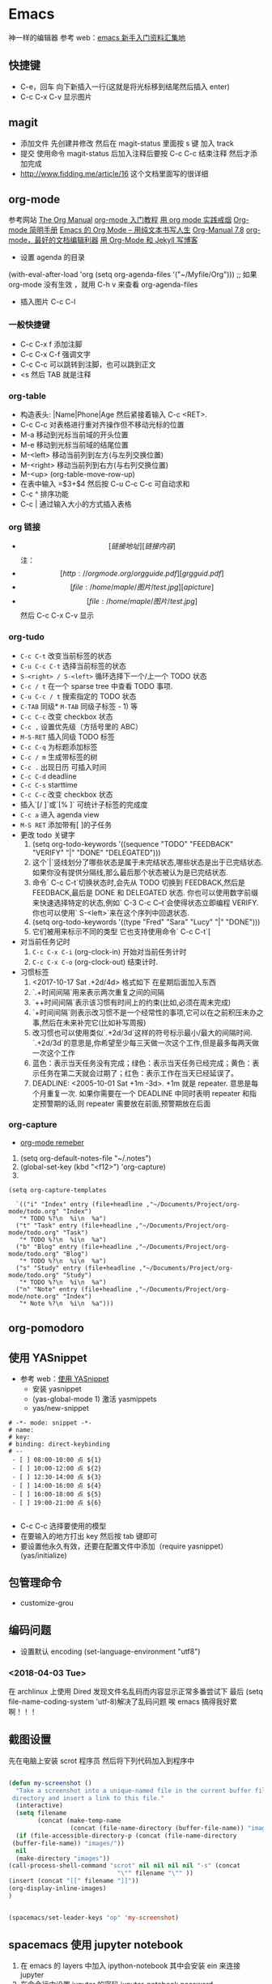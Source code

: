 * Emacs 
神一样的编辑器
参考  web：[[https://github.com/emacs-china/hello-emacs][emacs 新手入门资料汇集地]] 

** 快捷键
- C-e，回车 向下新插入一行(这就是将光标移到结尾然后插入  enter)
- C-c C-x C-v 显示图片

[[file:Picture/emacs1.png]]
[[file:Picture/emacs2.png]]
[[file:Picture/emacs3.png]]


** magit
    - 添加文件 先创建并修改 然后在  magit-status 里面按  s 键 加入  track
    - 提交 使用命令  magit-status 后加入注释后要按  C-c C-c 结束注释 然后才添加完成
    - http://www.fidding.me/article/16 这个文档里面写的很详细

** org-mode
参考网站 [[http://orgmode.org/manual/index.html][The Org Manual]] [[http://www.fuzihao.org/blog/2015/02/19/org-mode%E6%95%99%E7%A8%8B/][org-mode 入门教程]] [[https://github.com/tshwangq/awesome-smoking][用  org mode 实践戒烟]]  [[http://www.cnblogs.com/Open_Source/archive/2011/07/17/2108747.html#sec-9][Org-mode 简明手册]] [[https://github.com/marboo/orgmode-cn][Emacs 的  Org Mode – 用纯文本书写人生]] [[https://github.com/marboo/orgmode-cn/blob/master/org.org][Org-Manual 7.8]] [[http://holbrook.github.io/2012/04/12/emacs_orgmode_editor.html][org-mode，最好的文档编辑利器]] [[https://segmentfault.com/a/1190000008313904][用  Org-Mode 和  Jekyll 写博客]] 

- 设置  agenda 的目录
(with-eval-after-load 'org
(setq org-agenda-files '("~/Myfile/Org"))) ;; 如果  org-mode 没有生效 ，就用  C-h v 来查看  org-agenda-files
- 插入图片  C-c C-l
*** 一般快捷键
- C-c C-x f 添加注脚
- C-c C-x C-f 强调文字
- C-c C-c 可以跳转到注脚，也可以跳到正文
- <s 然后  TAB 就是注释
*** org-table
   - 构造表头: |Name|Phone|Age 然后紧接着输入  C-c <RET>.
   - C-c C-c  对表格进行重对齐操作但不移动光标的位置
   - M-a 移动到光标当前域的开头位置
   - M-e 移动到光标当前域的结尾位置
   - M-<left>  移动当前列到左方(与左列交换位置)
   - M-<right> 移动当前列到右方(与右列交换位置)
   - M-<up> (org-table-move-row-up)
   - 在表中输入 =$3+$4 然后按  C-u C-c C-c 可自动求和
   - C-c ^ 排序功能
   - C-c | 通过输入大小的方式插入表格
*** org 链接
   - \[[链接地址][链接内容]\]  注：\为自己加入的
   - \[[http://orgmode.org/orgguide.pdf][grgguid.pdf]\]
   - \[[file:/home/maple/图片/ test.jpg][a picture]\]
   - \[[file:/home/maple/图片/ test.jpg]\] 然后  C-c C-x C-v 显示
*** org-tudo
   - =C-c C-t= 改变当前标签的状态
   - =C-u C-c C-t= 选择当前标签的状态
   - =S-<right> / S-<left>=  循环选择下一个/上一个  TODO 状态
   - =C-c / t=  在一个  sparse tree 中查看  TODO 事项.
   - =C-u C-c / t= 搜索指定的  TODO 状态
   - =C-TAB= 同级* =M-TAB= 同级子标签 - 1) 等
   - =C-c C-c= 改变  checkbox 状态
   - =C-c ,= 设置优先级（方括号里的  ABC）
   - =M-S-RET= 插入同级  TODO 标签
   - =C-c C-q=  为标题添加标签
   - =C-c / m= 生成带标签的树
   - =C-c .= 出现日历 可插入时间
   - =C-c C-d= deadline
   - =C-c C-s= starttime
   - =C-c C-c= 改变  checkbox 状态
   - 插入`[/ ]`或`[% ]` 可统计子标签的完成度
   - =C-c a= 进入  agenda view
   - =M-S RET= 添加带有[ ]的子任务
   - 更改  todo 关键字
     1) (setq org-todo-keywords '((sequence "TODO" "FEEDBACK" "VERIFY" "|" "DONE" "DELEGATED")))
     2) 这个`|`竖线划分了哪些状态是属于未完结状态,哪些状态是出于已完结状态. 如果你没有提供分隔线,那么最后那个状态被认为是已完结状态.
     3) 命令` C-c C-t`切换状态时,会先从  TODO 切换到  FEEDBACK,然后是  FEEDBACK,最后是  DONE 和  DELEGATED 状态. 你也可以使用数字前缀来快速选择特定的状态,例如` C-3 C-c C–t`会使得状态立即编程  VERIFY. 你也可以使用` S-<left>`来在这个序列中回退状态.
     4) (setq org-todo-keywords '((type "Fred" "Sara" "Lucy" "|" "DONE")))
     5) 它们被用来标示不同的类型  它也支持使用命令` C-c C-t`[
   - 对当前任务记时
     1) =C-c C-x C-i= (org-clock-in) 开始对当前任务计时
     2) =C-c C-x C-o= (org-clock-out) 结束计时. 
   - 习惯标签
     1) <2017-10-17 Sat .+2d/4d> 格式如下 在星期后面加入东西
     2) `.+时间间隔`用来表示两次重复之间的间隔
     3) `++时间间隔`表示该习惯有时间上的约束(比如,必须在周末完成)
     4) `+时间间隔`则表示改习惯不是一个经常性的事项,它可以在之前积压未办之事,然后在未来补完它(比如补写周报)
     5) 改习惯也可以使用类似`.+2d/3d`这样的符号标示最小/最大的间隔时间. `.+2d/3d`的意思是,你希望至少每三天做一次这个工作,但是最多每两天做一次这个工作
     6) 蓝色：表示当天任务没有完成；绿色：表示当天任务已经完成；黄色：表示任务在第二天就会过期了；红色：表示工作在当天已经延误了。
     7) DEADLINE: <2005-10-01 Sat +1m -3d>. +1m 就是  repeater. 意思是每个月重复一次. 如果你需要在一个  DEADLINE 中同时表明  repeater 和指定预警期的话,则  repeater 需要放在前面,预警期放在后面

*** org-capture
- [[https://segmentfault.com/a/1190000000456314][org-mode remeber]]
1) (setq org-default-notes-file "~/.notes")
2) (global-set-key (kbd "<f12>") 'org-capture)
3)  
#+BEGIN_SRC 
(setq org-capture-templates

  `(("i" "Index" entry (file+headline ,"~/Documents/Project/org-mode/todo.org" "Index")
   "* TODO %?\n  %i\n  %a")
  ("t" "Task" entry (file+headline ,"~/Documents/Project/org-mode/todo.org" "Task")
   "* TODO %?\n  %i\n  %a")
  ("b" "Blog" entry (file+headline ,"~/Documents/Project/org-mode/todo.org" "Blog")
   "* TODO %?\n  %i\n  %a")
  ("s" "Study" entry (file+headline ,"~/Documents/Project/org-mode/todo.org" "Study")
   "* TODO %?\n  %i\n  %a")
  ("n" "Note" entry (file+headline ,"~/Documents/Project/org-mode/note.org" "Index")
   "* Note %?\n  %i\n  %a")))
#+END_SRC
** org-pomodoro
** 使用  YASnippet
- 参考  web：[[https://www.cnblogs.com/liweilijie/archive/2012/12/30/2840081.html][使用  YASnippet]]
  - 安装  yasnippet
  - (yas-global-mode 1) 激活  yasmippets
  - yas/new-snippet
#+BEGIN_SRC 
　 # -*- mode: snippet -*-
 　# name: 
 　# key: 
 　# binding: direct-keybinding
 　# --
   - [ ] 08:00-10:00 点 ${1}
   - [ ] 10:00-12:00 点 ${2}
   - [ ] 12:30-14:00 点 ${3}
   - [ ] 14:00-16:00 点 ${4}
   - [ ] 16:00-18:00 点 ${5}
   - [ ] 19:00-21:00 点 ${6}

#+END_SRC
  - C-c C-c 选择要使用的模型
  - 在要输入的地方打出  key 然后按  tab 键即可
  - 要设置他永久有效，还要在配置文件中添加（require yasnippet） (yas/initialize)

** 包管理命令
- customize-grou
** 编码问题
- 设置默认  encoding (set-language-environment  "utf8")
*** <2018-04-03 Tue> 
在  archlinux 上使用  Dired 发现文件名乱码而内容显示正常多番尝试下 最后  (setq file-name-coding-system 'utf-8)解决了乱码问题 
唉  emacs 搞得我好累啊！！！
** 截图设置
先在电脑上安装  scrot 程序员 然后将下列代码加入到程序中
#+BEGIN_SRC lisp
 
(defun my-screenshot ()
  "Take a screenshot into a unique-named file in the current buffer file
 directory and insert a link to this file."
  (interactive)
  (setq filename
        (concat (make-temp-name
                 (concat (file-name-directory (buffer-file-name)) "images/" ) ) ".png"))
  (if (file-accessible-directory-p (concat (file-name-directory
 (buffer-file-name)) "images/"))
  nil
  (make-directory "images"))
(call-process-shell-command "scrot" nil nil nil nil "-s" (concat
                              "\"" filename "\"" ))
(insert (concat "[[" filename "]]"))
(org-display-inline-images) 
)


(spacemacs/set-leader-keys "op" 'my-screenshot)
#+END_SRC

** spacemacs 使用  jupyter notebook

1) 在  emacs 的  layers 中加入  ipython-notebook 其中会安装  ein 来连接  jupyter
2) 在命令行中设置  jupyter 的密码  jupyter-notebook password
3) 在  emacs 中使用  M-x ein:notebooklist-login 来输入密码
 4) 在  emacs 中使用  M-x ein:notebooklist-open 来登录 大功告成
** spacemacs 快捷键（非  space）
1) 跳转
 i I（一个光标前，一个光标后）
a A（一个单词后面，一个行尾）
o O (换行插入 一个下一行，一个上一行)
C-f
C-b
C-u
C-d
use d and y or " " combination with the next
w -word(向后移动一个单词)
w Move to next word
W Move to next blank delimited word
b Move to the beginning of the word
B Move to the beginning of blank delimted word
e Move to the end of the word
E Move to the end of Blank delimited word
( Move a sentence back
) Move a sentence forward
{ Move a paragraph back
} Move a paragraph forward
^ 行首 $行尾


















